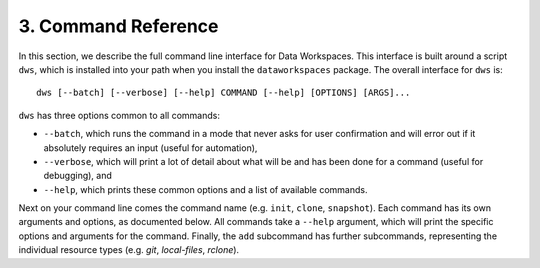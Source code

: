 .. _commands:

3. Command Reference
====================
In this section, we describe the full command line interface for Data Workspaces.
This interface is built around a script ``dws``, which is installed into your
path when you install the ``dataworkspaces`` package. The overall interface
for ``dws`` is::

  dws [--batch] [--verbose] [--help] COMMAND [--help] [OPTIONS] [ARGS]...

``dws`` has three options common to all commands:

* ``--batch``, which runs the command in a mode that never asks for user confirmation and
  will error out if it absolutely requires an input (useful for automation),
* ``--verbose``, which will print a lot of detail about what will be and has been done for a command
  (useful for debugging), and
* ``--help``, which prints these common options and a list of available commands.

Next on your command line comes the command name (e.g. ``init``, ``clone``, ``snapshot``).
Each command has its own arguments and options, as documented below.
All commands take a ``--help`` argument, which will print the specific options and
arguments for the command. Finally,
the ``add`` subcommand has further subcommands, representing the
individual resource types (e.g. `git`, `local-files`, `rclone`).

.. click:: dataworkspaces.dws:cli
   :prog: dws
   :show-nested:
